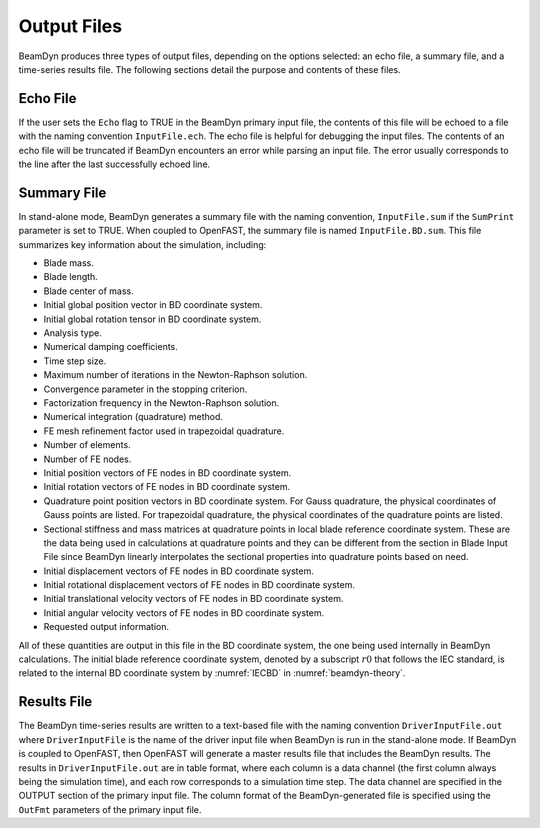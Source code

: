 .. _output-files:
   
Output Files
============

BeamDyn produces three types of output files, depending on the options
selected: an echo file, a summary file, and a time-series results file.
The following sections detail the purpose and contents of these files.

Echo File
---------

If the user sets the ``Echo`` flag to TRUE in the BeamDyn primary
input file, the contents of this file will be echoed to a file with the
naming convention ``InputFile.ech``. The echo file is helpful for
debugging the input files. The contents of an echo file will be
truncated if BeamDyn encounters an error while parsing an input file.
The error usually corresponds to the line after the last successfully
echoed line.

.. _sum-file:

Summary File
------------

In stand-alone mode, BeamDyn generates a summary file with the naming
convention, ``InputFile.sum`` if the ``SumPrint`` parameter is set
to TRUE. When coupled to OpenFAST, the summary file is named
``InputFile.BD.sum``. This file summarizes key information about the
simulation, including:

-  Blade mass.

-  Blade length.

-  Blade center of mass.

-  Initial global position vector in BD coordinate system.

-  Initial global rotation tensor in BD coordinate system.

-  Analysis type.

-  Numerical damping coefficients.

-  Time step size.

-  Maximum number of iterations in the Newton-Raphson solution.

-  Convergence parameter in the stopping criterion.

-  Factorization frequency in the Newton-Raphson solution.

-  Numerical integration (quadrature) method.

-  FE mesh refinement factor used in trapezoidal quadrature.

-  Number of elements.

-  Number of FE nodes.

-  Initial position vectors of FE nodes in BD coordinate system.

-  Initial rotation vectors of FE nodes in BD coordinate system.

-  Quadrature point position vectors in BD coordinate system. For Gauss
   quadrature, the physical coordinates of Gauss points are listed. For
   trapezoidal quadrature, the physical coordinates of the quadrature
   points are listed.

-  Sectional stiffness and mass matrices at quadrature points in local
   blade reference coordinate system. These are the data being used in
   calculations at quadrature points and they can be different from the
   section in Blade Input File since BeamDyn linearly interpolates the
   sectional properties into quadrature points based on need.

-  Initial displacement vectors of FE nodes in BD coordinate system.

-  Initial rotational displacement vectors of FE nodes in BD coordinate
   system.

-  Initial translational velocity vectors of FE nodes in BD coordinate
   system.

-  Initial angular velocity vectors of FE nodes in BD coordinate system.

-  Requested output information.

All of these quantities are output in this file in the BD coordinate
system, the one being used internally in BeamDyn calculations. The
initial blade reference coordinate system, denoted by a subscript
:math:`r0` that follows the IEC standard, is related to the internal BD
coordinate system by :numref:`IECBD` in :numref:`beamdyn-theory`.

Results File
------------

The BeamDyn time-series results are written to a text-based file with
the naming convention ``DriverInputFile.out`` where
``DriverInputFile`` is the name of the driver input file when BeamDyn
is run in the stand-alone mode. If BeamDyn is coupled to OpenFAST, then OpenFAST
will generate a master results file that includes the BeamDyn results.
The results in ``DriverInputFile.out`` are in table format, where each
column is a data channel (the first column always being the simulation
time), and each row corresponds to a simulation time step. The data
channel are specified in the OUTPUT section of the primary input file.
The column format of the BeamDyn-generated file is specified using the
``OutFmt`` parameters of the primary input file.

